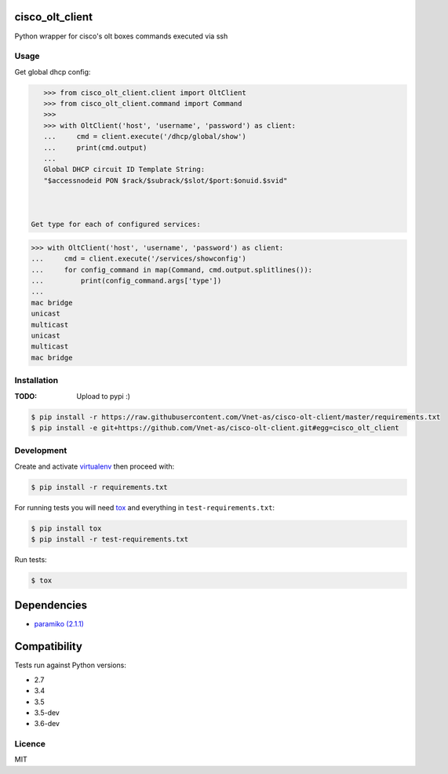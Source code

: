 cisco_olt_client
================

.. image:: https://travis-ci.org/Vnet-as/cisco-olt-client.png
   :target: https://travis-ci.org/Vnet-as/cisco-olt-client
   :alt: Latest Travis CI build status


.. image:: https://codecov.io/gh/Vnet-as/cisco-olt-client/branch/master/graph/badge.svg
   :target: https://codecov.io/gh/Vnet-as/cisco-olt-client
   :alt: Test coverage status from latest build


.. image:: https://pyup.io/repos/github/vnet-as/cisco-olt-client/shield.svg
   :target: https://pyup.io/repos/github/vnet-as/cisco-olt-client/
   :alt: Updates


Python wrapper for cisco's olt boxes commands executed via ssh


Usage
-----

Get global dhcp config:

.. code-block:: python

    >>> from cisco_olt_client.client import OltClient
    >>> from cisco_olt_client.command import Command
    >>>
    >>> with OltClient('host', 'username', 'password') as client:
    ...     cmd = client.execute('/dhcp/global/show')
    ...     print(cmd.output)
    ...
    Global DHCP circuit ID Template String:
    "$accessnodeid PON $rack/$subrack/$slot/$port:$onuid.$svid"



 Get type for each of configured services:

.. code-block:: python

    >>> with OltClient('host', 'username', 'password') as client:
    ...     cmd = client.execute('/services/showconfig')
    ...     for config_command in map(Command, cmd.output.splitlines()):
    ...         print(config_command.args['type'])
    ...
    mac bridge
    unicast
    multicast
    unicast
    multicast
    mac bridge



Installation
------------

:TODO: Upload to pypi :)

.. code-block:: bash

    $ pip install -r https://raw.githubusercontent.com/Vnet-as/cisco-olt-client/master/requirements.txt
    $ pip install -e git+https://github.com/Vnet-as/cisco-olt-client.git#egg=cisco_olt_client

Development
-----------

Create and activate `virtualenv <https://virtualenv.pypa.io/en/stable/>`_ then proceed with:

.. code-block:: bash

    $ pip install -r requirements.txt


For running tests you will need `tox <https://tox.readthedocs.io/en/latest/>`_ and everything in ``test-requirements.txt``:

.. code-block:: bash

    $ pip install tox
    $ pip install -r test-requirements.txt


Run tests:

.. code-block:: bash

    $ tox


Dependencies
============

- `paramiko (2.1.1) <http://www.paramiko.org/>`_


Compatibility
=============

Tests run against Python versions:

- 2.7
- 3.4
- 3.5
- 3.5-dev
- 3.6-dev


Licence
-------

MIT
